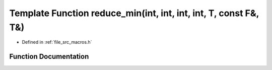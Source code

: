 .. _exhale_function_macros_8h_1a07a62ec30c02cce87f6eb74a99425934:

Template Function reduce_min(int, int, int, int, T, const F&, T&)
=================================================================

- Defined in :ref:`file_src_macros.h`


Function Documentation
----------------------


.. doxygenfunction:: reduce_min(int, int, int, int, T, const F&, T&)
   :project: matar
